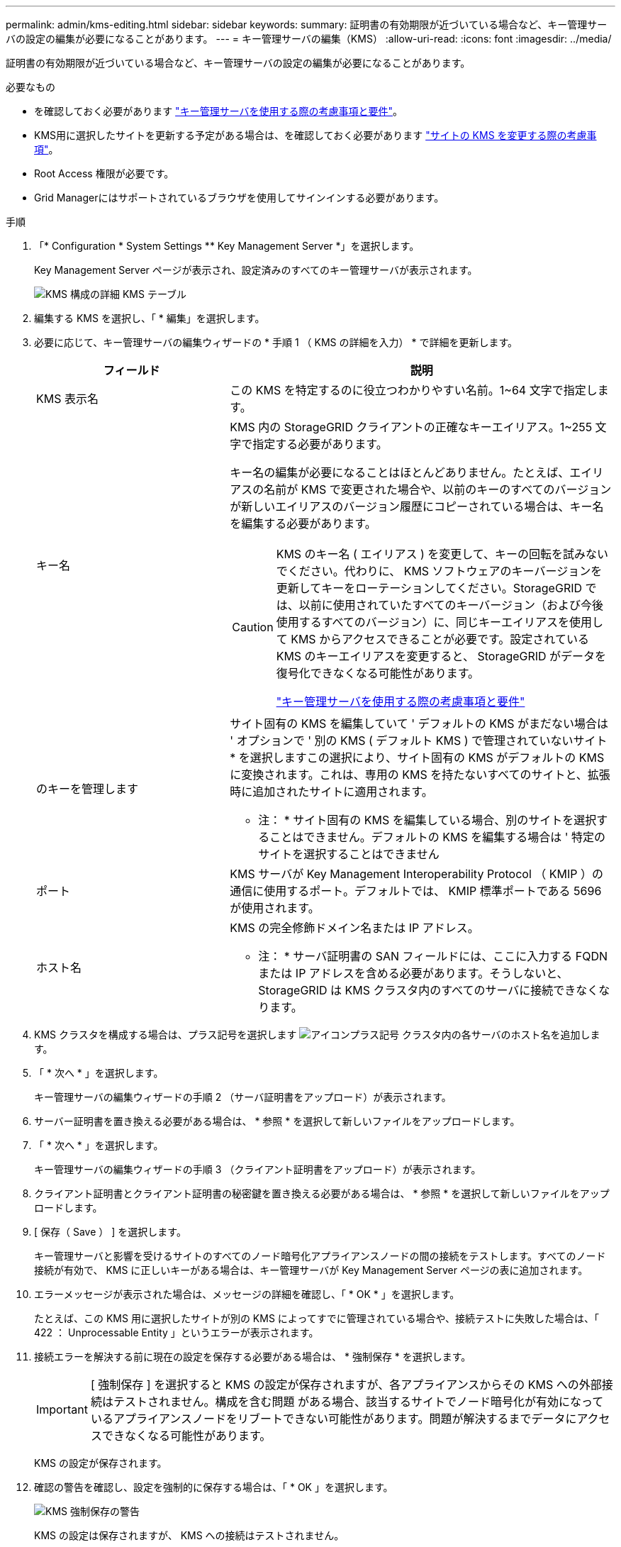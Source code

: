---
permalink: admin/kms-editing.html 
sidebar: sidebar 
keywords:  
summary: 証明書の有効期限が近づいている場合など、キー管理サーバの設定の編集が必要になることがあります。 
---
= キー管理サーバの編集（KMS）
:allow-uri-read: 
:icons: font
:imagesdir: ../media/


[role="lead"]
証明書の有効期限が近づいている場合など、キー管理サーバの設定の編集が必要になることがあります。

.必要なもの
* を確認しておく必要があります link:kms-considerations-and-requirements.html["キー管理サーバを使用する際の考慮事項と要件"]。
* KMS用に選択したサイトを更新する予定がある場合は、を確認しておく必要があります link:kms-considerations-for-changing-for-site.html["サイトの KMS を変更する際の考慮事項"]。
* Root Access 権限が必要です。
* Grid Managerにはサポートされているブラウザを使用してサインインする必要があります。


.手順
. 「* Configuration * System Settings ** Key Management Server *」を選択します。
+
Key Management Server ページが表示され、設定済みのすべてのキー管理サーバが表示されます。

+
image::../media/kms_configuration_details_table.png[KMS 構成の詳細 KMS テーブル]

. 編集する KMS を選択し、「 * 編集」を選択します。
. 必要に応じて、キー管理サーバの編集ウィザードの * 手順 1 （ KMS の詳細を入力） * で詳細を更新します。
+
[cols="1a,2a"]
|===
| フィールド | 説明 


 a| 
KMS 表示名
 a| 
この KMS を特定するのに役立つわかりやすい名前。1~64 文字で指定します。



 a| 
キー名
 a| 
KMS 内の StorageGRID クライアントの正確なキーエイリアス。1~255 文字で指定する必要があります。

キー名の編集が必要になることはほとんどありません。たとえば、エイリアスの名前が KMS で変更された場合や、以前のキーのすべてのバージョンが新しいエイリアスのバージョン履歴にコピーされている場合は、キー名を編集する必要があります。

[CAUTION]
====
KMS のキー名 ( エイリアス ) を変更して、キーの回転を試みないでください。代わりに、 KMS ソフトウェアのキーバージョンを更新してキーをローテーションしてください。StorageGRID では、以前に使用されていたすべてのキーバージョン（および今後使用するすべてのバージョン）に、同じキーエイリアスを使用して KMS からアクセスできることが必要です。設定されている KMS のキーエイリアスを変更すると、 StorageGRID がデータを復号化できなくなる可能性があります。

link:kms-considerations-and-requirements.html["キー管理サーバを使用する際の考慮事項と要件"]

====


 a| 
のキーを管理します
 a| 
サイト固有の KMS を編集していて ' デフォルトの KMS がまだない場合は ' オプションで ' 別の KMS ( デフォルト KMS ) で管理されていないサイト * を選択しますこの選択により、サイト固有の KMS がデフォルトの KMS に変換されます。これは、専用の KMS を持たないすべてのサイトと、拡張時に追加されたサイトに適用されます。

* 注： * サイト固有の KMS を編集している場合、別のサイトを選択することはできません。デフォルトの KMS を編集する場合は ' 特定のサイトを選択することはできません



 a| 
ポート
 a| 
KMS サーバが Key Management Interoperability Protocol （ KMIP ）の通信に使用するポート。デフォルトでは、 KMIP 標準ポートである 5696 が使用されます。



 a| 
ホスト名
 a| 
KMS の完全修飾ドメイン名または IP アドレス。

* 注： * サーバ証明書の SAN フィールドには、ここに入力する FQDN または IP アドレスを含める必要があります。そうしないと、 StorageGRID は KMS クラスタ内のすべてのサーバに接続できなくなります。

|===
. KMS クラスタを構成する場合は、プラス記号を選択します image:../media/icon_plus_sign_black_on_white_old.png["アイコンプラス記号"] クラスタ内の各サーバのホスト名を追加します。
. 「 * 次へ * 」を選択します。
+
キー管理サーバの編集ウィザードの手順 2 （サーバ証明書をアップロード）が表示されます。

. サーバー証明書を置き換える必要がある場合は、 * 参照 * を選択して新しいファイルをアップロードします。
. 「 * 次へ * 」を選択します。
+
キー管理サーバの編集ウィザードの手順 3 （クライアント証明書をアップロード）が表示されます。

. クライアント証明書とクライアント証明書の秘密鍵を置き換える必要がある場合は、 * 参照 * を選択して新しいファイルをアップロードします。
. [ 保存（ Save ） ] を選択します。
+
キー管理サーバと影響を受けるサイトのすべてのノード暗号化アプライアンスノードの間の接続をテストします。すべてのノード接続が有効で、 KMS に正しいキーがある場合は、キー管理サーバが Key Management Server ページの表に追加されます。

. エラーメッセージが表示された場合は、メッセージの詳細を確認し、「 * OK * 」を選択します。
+
たとえば、この KMS 用に選択したサイトが別の KMS によってすでに管理されている場合や、接続テストに失敗した場合は、「 422 ： Unprocessable Entity 」というエラーが表示されます。

. 接続エラーを解決する前に現在の設定を保存する必要がある場合は、 * 強制保存 * を選択します。
+

IMPORTANT: [ 強制保存 ] を選択すると KMS の設定が保存されますが、各アプライアンスからその KMS への外部接続はテストされません。構成を含む問題 がある場合、該当するサイトでノード暗号化が有効になっているアプライアンスノードをリブートできない可能性があります。問題が解決するまでデータにアクセスできなくなる可能性があります。

+
KMS の設定が保存されます。

. 確認の警告を確認し、設定を強制的に保存する場合は、「 * OK 」を選択します。
+
image::../media/kms_force_save_warning.png[KMS 強制保存の警告]

+
KMS の設定は保存されますが、 KMS への接続はテストされません。


